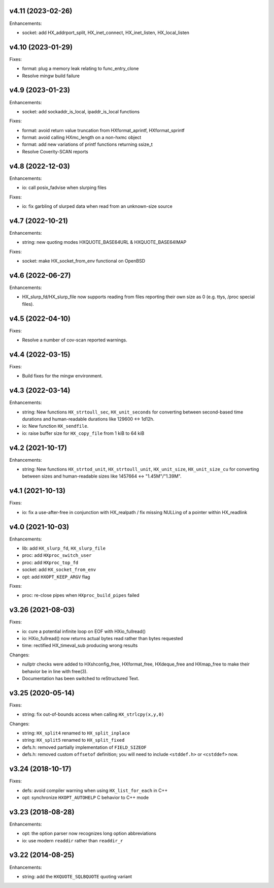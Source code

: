 v4.11 (2023-02-26)
==================

Enhancements:

* socket: add HX_addrport_split, HX_inet_connect, HX_inet_listen,
  HX_local_listen


v4.10 (2023-01-29)
==================

Fixes:

* format: plug a memory leak relating to func_entry_clone
* Resolve mingw build failure


v4.9 (2023-01-23)
=================

Enhancements:

* socket: add sockaddr_is_local, ipaddr_is_local functions

Fixes:

* format: avoid return value truncation from HXformat_aprintf, HXformat_sprintf
* format: avoid calling HXmc_length on a non-hxmc object
* format: add new variations of printf functions returning ssize_t
* Resolve Coverity-SCAN reports


v4.8 (2022-12-03)
=================

Enhancements:

* io: call posix_fadvise when slurping files

Fixes:

* io: fix garbling of slurped data when read from an unknown-size source


v4.7 (2022-10-21)
=================

Enhancements:

* string: new quoting modes HXQUOTE_BASE64URL & HXQUOTE_BASE64IMAP

Fixes:

* socket: make HX_socket_from_env functional on OpenBSD


v4.6 (2022-06-27)
=================

Enhancements:

* HX_slurp_fd/HX_slurp_file now supports reading from files reporting their
  own size as 0 (e.g. ttys, /proc special files).


v4.5 (2022-04-10)
=================

Fixes:

* Resolve a number of cov-scan reported warnings.


v4.4 (2022-03-15)
=================

Fixes:

* Build fixes for the mingw environment.


v4.3 (2022-03-14)
=================

Enhancements:

* string: New functions ``HX_strtoull_sec``, ``HX_unit_seconds`` for converting
  between second-based time durations and human-readable durations like
  129600 <-> 1d12h.
* io: New function ``HX_sendfile``.
* io: raise buffer size for ``HX_copy_file`` from 1 kiB to 64 kiB


v4.2 (2021-10-17)
=================

Enhancements:

* string: New functions ``HX_strtod_unit``, ``HX_strtoull_unit``,
  ``HX_unit_size``, ``HX_unit_size_cu`` for converting between
  sizes and human-readable sizes like 1457664 <-> "1.45M"/"1.39M".


v4.1 (2021-10-13)
=================

Fixes:

* io: fix a use-after-free in conjunction with HX_realpath /
  fix missing NULLing of a pointer within HX_readlink


v4.0 (2021-10-03)
=================

Enhancements:

* lib: add ``HX_slurp_fd``, ``HX_slurp_file``
* proc: add ``HXproc_switch_user``
* proc: add ``HXproc_top_fd``
* socket: add ``HX_socket_from_env``
* opt: add ``HXOPT_KEEP_ARGV`` flag

Fixes:

* proc: re-close pipes when ``HXproc_build_pipes`` failed


v3.26 (2021-08-03)
==================

Fixes:

* io: cure a potential infinite loop on EOF with HXio_fullread()
* io: HXio_fullread() now returns actual bytes read rather than bytes requested
* time: rectified HX_timeval_sub producing wrong results

Changes:

* nullptr checks were added to HXshconfig_free, HXformat_free, HXdeque_free and
  HXmap_free to make their behavior be in line with free(3).
* Documentation has been switched to reStructured Text.


v3.25 (2020-05-14)
==================

Fixes:

* string: fix out-of-bounds access when calling ``HX_strlcpy(x,y,0)``

Changes:

* string: ``HX_split4`` renamed to ``HX_split_inplace``
* string: ``HX_split5`` renamed to ``HX_split_fixed``
* defs.h: removed partially implementation of ``FIELD_SIZEOF``
* defs.h: removed custom ``offsetof`` definition; you will need to include
  ``<stddef.h>`` or ``<cstddef>`` now.


v3.24 (2018-10-17)
==================

Fixes:

* defs: avoid compiler warning when using ``HX_list_for_each`` in C++
* opt: synchronize ``HXOPT_AUTOHELP`` C behavior to C++ mode


v3.23 (2018-08-28)
==================

Enhancements:

* opt: the option parser now recognizes long option abbreviations
* io: use modern ``readdir`` rather than ``readdir_r``


v3.22 (2014-08-25)
==================

Enhancements:

* string: add the ``HXQUOTE_SQLBQUOTE`` quoting variant

